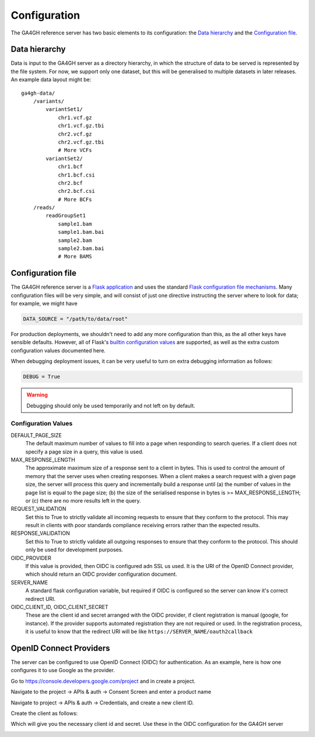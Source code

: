 .. _configuration:

*************
Configuration
*************

The GA4GH reference server has two basic elements to its configuration:
the `Data hierarchy`_ and the `Configuration file`_.

--------------
Data hierarchy
--------------

Data is input to the GA4GH server as a directory hierarchy, in which
the structure of data to be served is represented by the file system. For now,
we support only one dataset, but this will be generalised to multiple
datasets in later releases. An example data layout might be::

    ga4gh-data/
        /variants/
            variantSet1/
                chr1.vcf.gz
                chr1.vcf.gz.tbi
                chr2.vcf.gz
                chr2.vcf.gz.tbi
                # More VCFs
            variantSet2/
                chr1.bcf
                chr1.bcf.csi
                chr2.bcf
                chr2.bcf.csi
                # More BCFs
        /reads/
            readGroupSet1
                sample1.bam
                sample1.bam.bai
                sample2.bam
                sample2.bam.bai
                # More BAMS

------------------
Configuration file
------------------

The GA4GH reference server is a `Flask application <http://flask.pocoo.org/>`_
and uses the standard `Flask configuration file mechanisms
<http://flask.pocoo.org/docs/0.10/config/>`_.
Many configuration files will be very simple, and will consist of just
one directive instructing the server where to look for data; for
example, we might have

.. code-block:: python

    DATA_SOURCE = "/path/to/data/root"

For production deployments, we shouldn't need to add any more configuration
than this, as the all other keys have sensible defaults. However,
all of Flask's `builtin configuration values <http://flask.pocoo.org/docs/0.10/config/>`_
are supported, as well as the extra custom configuration values documented
here.

When debugging deployment issues, it can be very useful to turn on extra debugging
information as follows:

.. code-block:: python

    DEBUG = True

.. warning::

    Debugging should only be used temporarily and not left on by default.

++++++++++++++++++++
Configuration Values
++++++++++++++++++++

DEFAULT_PAGE_SIZE
    The default maximum number of values to fill into a page when responding
    to search queries. If a client does not specify a page size in a query,
    this value is used.

MAX_RESPONSE_LENGTH
    The approximate maximum size of a response sent to a client in bytes. This
    is used to control the amount of memory that the server uses when
    creating responses. When a client makes a search request with a given
    page size, the server will process this query and incrementally build
    a response until (a) the number of values in the page list is equal
    to the page size; (b) the size of the serialised response in bytes
    is >= MAX_RESPONSE_LENGTH; or (c) there are no more results left in the
    query.

REQUEST_VALIDATION
    Set this to True to strictly validate all incoming requests to ensure that
    they conform to the protocol. This may result in clients with poor standards
    compliance receiving errors rather than the expected results.

RESPONSE_VALIDATION
    Set this to True to strictly validate all outgoing responses to ensure
    that they conform to the protocol. This should only be used for development
    purposes.

OIDC_PROVIDER
    If this value is provided, then OIDC is configured adn SSL us used. It is
    the URI of the OpenID Connect provider, which should return an OIDC
    provider configuration document.

SERVER_NAME
    A standard flask configuration variable, but required if OIDC is configured
    so the server can know it's correct redirect URI.

OIDC_CLIENT_ID, OIDC_CLIENT_SECRET
    These are the client id and secret arranged with the OIDC provider,
    if client registration is manual (google, for instance). If the provider
    supports automated registration they are not required or used.
    In the registration process, it is useful to know that the redirect URI
    will be like ``https://SERVER_NAME/oauth2callback``

------------------------
OpenID Connect Providers
------------------------

The server can be configured to use OpenID Connect (OIDC) for authentication.
As an example, here is how one configures it to use Google as the provider.

Go to https://console.developers.google.com/project and in create a project.

.. image:: images/Create_project.png

Navigate to the project -> APIs & auth -> Consent Screen and enter a product
name

.. image:: images/Consent_screen_-_ga4gh.png

Navigate to project -> APIs & auth -> Credentials, and create a new client ID.

.. image:: images/Credentials_-_ga4gh.png

Create the client as follows:

.. image:: images/Credentials_-_ga4gh_2.png

Which will give you the necessary client id and secret. Use these in the OIDC
configuration for the GA4GH server

.. image:: images/Credentials_-_ga4gh_3.png
